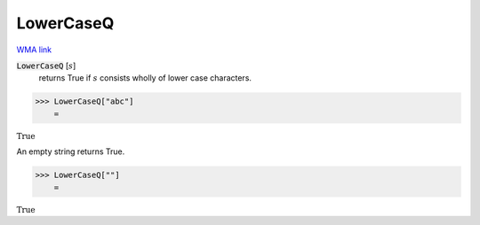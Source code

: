LowerCaseQ
==========

`WMA link <https://reference.wolfram.com/language/ref/LowerCaseQ.html>`_


:code:`LowerCaseQ` [:math:`s`]
    returns True if :math:`s` consists wholly of lower case characters.





>>> LowerCaseQ["abc"]
    =

:math:`\text{True}`



An empty string returns True.

>>> LowerCaseQ[""]
    =

:math:`\text{True}`


